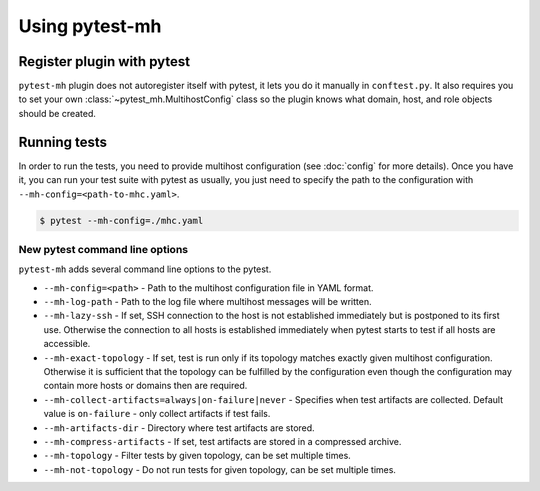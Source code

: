 Using pytest-mh
###############

Register plugin with pytest
***************************

``pytest-mh`` plugin does not autoregister itself with pytest, it lets you
do it manually in ``conftest.py``. It also requires you to set your own
:class:`~pytest_mh.MultihostConfig` class so the plugin knows what domain, host,
and role objects should be created.

.. code-block:: python
    :caption: Registering pytest-mh with pytest in conftest.py

    from pytest_mh import MultihostPlugin

    # Load additional plugins
    pytest_plugins = (
        "pytest_mh",
    )


    # Setup pytest-mh and tell it to use "ExampleMultihostConfig" class
    def pytest_plugin_registered(plugin) -> None:
        if isinstance(plugin, MultihostPlugin):
            plugin.config_class = ExampleMultihostConfig

.. seealso::

    Read :doc:`classes` and :doc:`quick-start` to see how to implement your own
    configuration, domain, hosts, and roles classes by extending base classes
    provided by :mod:`pytest_mh`.

Running tests
*************

In order to run the tests, you need to provide multihost configuration (see
:doc:`config` for more details). Once you have it, you can run your test suite
with pytest as usually, you just need to specify the path to the configuration with
``--mh-config=<path-to-mhc.yaml>``.

.. code-block:: console

    $ pytest --mh-config=./mhc.yaml

New pytest command line options
===============================

``pytest-mh`` adds several command line options to the pytest.

* ``--mh-config=<path>`` - Path to the multihost configuration file in YAML
  format.
* ``--mh-log-path`` - Path to the log file where multihost messages will be
  written.
* ``--mh-lazy-ssh`` - If set, SSH connection to the host is not established
  immediately but is postponed to its first use. Otherwise the connection to
  all hosts is established immediately when pytest starts to test if all hosts
  are accessible.
* ``--mh-exact-topology`` - If set, test is run only if its topology matches
  exactly given multihost configuration. Otherwise it is sufficient that the
  topology can be fulfilled by the configuration even though the configuration
  may contain more hosts or domains then are required.
* ``--mh-collect-artifacts=always|on-failure|never`` - Specifies when test
  artifacts are collected. Default value is ``on-failure`` - only collect
  artifacts if test fails.
* ``--mh-artifacts-dir`` - Directory where test artifacts are stored.
* ``--mh-compress-artifacts`` - If set, test artifacts are stored in a compressed archive.
* ``--mh-topology`` - Filter tests by given topology, can be set multiple times.
* ``--mh-not-topology`` - Do not run tests for given topology, can be set multiple times.
